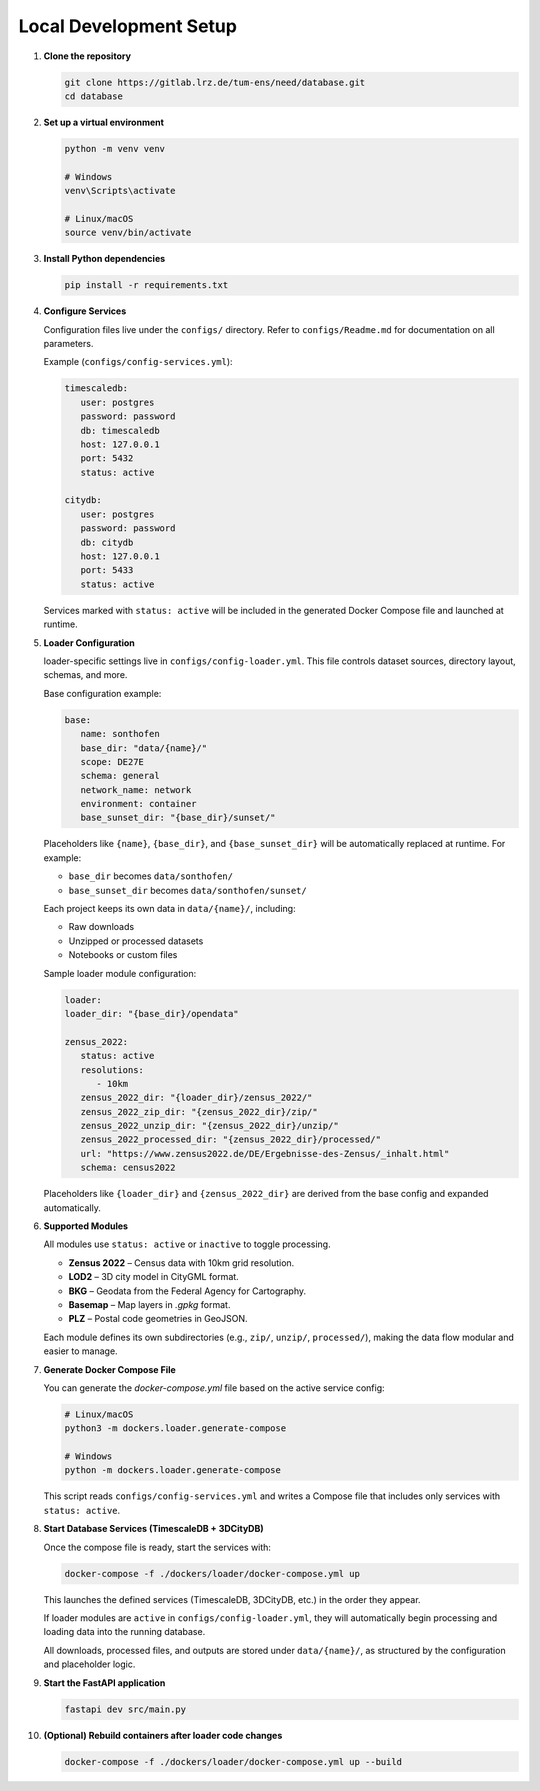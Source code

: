 Local Development Setup
------------------------

#. **Clone the repository**

   .. code-block:: bash

      git clone https://gitlab.lrz.de/tum-ens/need/database.git
      cd database

#. **Set up a virtual environment**

   .. code-block:: bash

      python -m venv venv

      # Windows
      venv\Scripts\activate

      # Linux/macOS
      source venv/bin/activate

#. **Install Python dependencies**

   .. code-block:: bash

      pip install -r requirements.txt

#. **Configure Services**

   Configuration files live under the ``configs/`` directory.
   Refer to ``configs/Readme.md`` for documentation on all parameters.

   Example (``configs/config-services.yml``):

   .. code-block:: yaml

      timescaledb:
         user: postgres
         password: password
         db: timescaledb
         host: 127.0.0.1
         port: 5432
         status: active

      citydb:
         user: postgres
         password: password
         db: citydb
         host: 127.0.0.1
         port: 5433
         status: active

   Services marked with ``status: active`` will be included in the generated
   Docker Compose file and launched at runtime.

#. **Loader Configuration**

   loader-specific settings live in ``configs/config-loader.yml``.
   This file controls dataset sources, directory layout, schemas, and more.

   Base configuration example:

   .. code-block:: yaml

      base:
         name: sonthofen
         base_dir: "data/{name}/"
         scope: DE27E
         schema: general
         network_name: network
         environment: container
         base_sunset_dir: "{base_dir}/sunset/"

   Placeholders like ``{name}``, ``{base_dir}``, and ``{base_sunset_dir}`` will be
   automatically replaced at runtime. For example:

   - ``base_dir`` becomes ``data/sonthofen/``
   - ``base_sunset_dir`` becomes ``data/sonthofen/sunset/``

   Each project keeps its own data in ``data/{name}/``, including:

   - Raw downloads
   - Unzipped or processed datasets
   - Notebooks or custom files

   Sample loader module configuration:

   .. code-block:: yaml

      loader:
      loader_dir: "{base_dir}/opendata"

      zensus_2022:
         status: active
         resolutions:
            - 10km
         zensus_2022_dir: "{loader_dir}/zensus_2022/"
         zensus_2022_zip_dir: "{zensus_2022_dir}/zip/"
         zensus_2022_unzip_dir: "{zensus_2022_dir}/unzip/"
         zensus_2022_processed_dir: "{zensus_2022_dir}/processed/"
         url: "https://www.zensus2022.de/DE/Ergebnisse-des-Zensus/_inhalt.html"
         schema: census2022

   Placeholders like ``{loader_dir}`` and ``{zensus_2022_dir}`` are derived from the base config and expanded automatically.

#. **Supported Modules**

   All modules use ``status: active`` or ``inactive`` to toggle processing.

   - **Zensus 2022** – Census data with 10km grid resolution.
   - **LOD2** – 3D city model in CityGML format.
   - **BKG** – Geodata from the Federal Agency for Cartography.
   - **Basemap** – Map layers in `.gpkg` format.
   - **PLZ** – Postal code geometries in GeoJSON.

   Each module defines its own subdirectories (e.g., ``zip/``, ``unzip/``, ``processed/``),
   making the data flow modular and easier to manage.

#. **Generate Docker Compose File**

   You can generate the `docker-compose.yml` file based on the active service config:

   .. code-block:: bash

      # Linux/macOS
      python3 -m dockers.loader.generate-compose

      # Windows
      python -m dockers.loader.generate-compose

   This script reads ``configs/config-services.yml`` and writes a Compose file that includes
   only services with ``status: active``.

#. **Start Database Services (TimescaleDB + 3DCityDB)**

   Once the compose file is ready, start the services with:

   .. code-block:: bash

      docker-compose -f ./dockers/loader/docker-compose.yml up

   This launches the defined services (TimescaleDB, 3DCityDB, etc.) in the order they appear.

   If loader modules are ``active`` in ``configs/config-loader.yml``, they will automatically
   begin processing and loading data into the running database.

   All downloads, processed files, and outputs are stored under ``data/{name}/``,
   as structured by the configuration and placeholder logic.


#. **Start the FastAPI application**

   .. code-block:: bash

      fastapi dev src/main.py

#. **(Optional) Rebuild containers after loader code changes**

   .. code-block:: bash

      docker-compose -f ./dockers/loader/docker-compose.yml up --build
